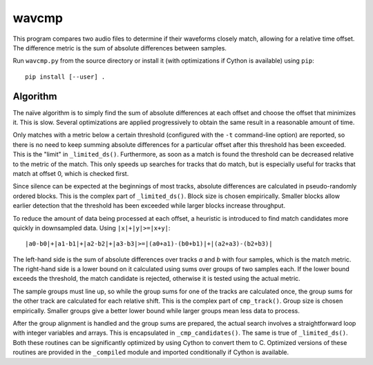 wavcmp
======

This program compares two audio files to determine if their waveforms closely
match, allowing for a relative time offset. The difference metric is the sum of
absolute differences between samples.

Run ``wavcmp.py`` from the source directory or install it (with optimizations if
Cython is available) using ``pip``::

    pip install [--user] .


Algorithm
---------

The naïve algorithm is to simply find the sum of absolute differences at each
offset and choose the offset that minimizes it. This is slow. Several
optimizations are applied progressively to obtain the same result in a
reasonable amount of time.

Only matches with a metric below a certain threshold (configured with the ``-t``
command-line option) are reported, so there is no need to keep summing absolute
differences for a particular offset after this threshold has been exceeded. This
is the "limit" in ``_limited_ds()``. Furthermore, as soon as a match is found
the threshold can be decreased relative to the metric of the match. This only
speeds up searches for tracks that do match, but is especially useful for tracks
that match at offset 0, which is checked first.

Since silence can be expected at the beginnings of most tracks, absolute
differences are calculated in pseudo-randomly ordered blocks. This is the
complex part of ``_limited_ds()``. Block size is chosen empirically. Smaller
blocks allow earlier detection that the threshold has been exceeded while larger
blocks increase throughput.

To reduce the amount of data being processed at each offset, a heuristic is
introduced to find match candidates more quickly in downsampled data. Using
``|x|+|y|>=|x+y|``::

    |a0-b0|+|a1-b1|+|a2-b2|+|a3-b3|>=|(a0+a1)-(b0+b1)|+|(a2+a3)-(b2+b3)|

The left-hand side is the sum of absolute differences over tracks *a* and *b*
with four samples, which is the match metric. The right-hand side is a lower
bound on it calculated using sums over groups of two samples each. If the lower
bound exceeds the threshold, the match candidate is rejected, otherwise it is
tested using the actual metric.

The sample groups must line up, so while the group sums for one of the tracks
are calculated once, the group sums for the other track are calculated for each
relative shift. This is the complex part of ``cmp_track()``. Group size is
chosen empirically. Smaller groups give a better lower bound while larger groups
mean less data to process.

After the group alignment is handled and the group sums are prepared, the actual
search involves a straightforward loop with integer variables and arrays. This
is encapsulated in ``_cmp_candidates()``. The same is true of ``_limited_ds()``.
Both these routines can be significantly optimized by using Cython to convert
them to C. Optimized versions of these routines are provided in the
``_compiled`` module and imported conditionally if Cython is available.
